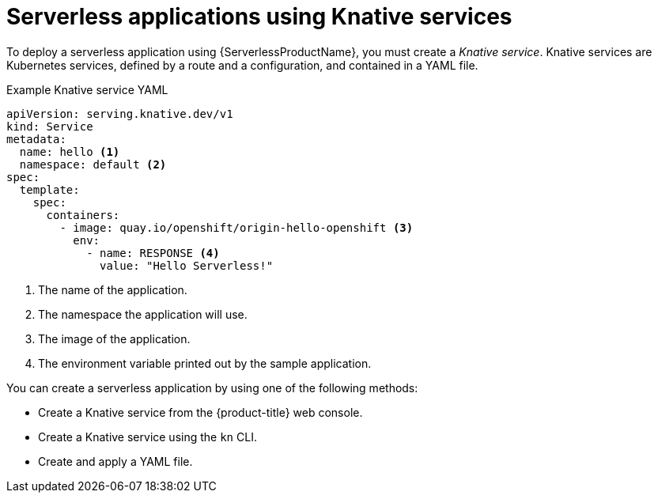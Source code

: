// Module is included in the following assemblies:
//
// serverless/knative_serving/serverless-knative-serving.adoc
// serverless/serving-creating-managing-apps.adoc

[id="serverless-about-services_{context}"]
= Serverless applications using Knative services

To deploy a serverless application using {ServerlessProductName}, you must create a _Knative service_.
Knative services are Kubernetes services, defined by a route and a configuration, and contained in a YAML file.

.Example Knative service YAML

[source,yaml]
----
apiVersion: serving.knative.dev/v1
kind: Service
metadata:
  name: hello <1>
  namespace: default <2>
spec:
  template:
    spec:
      containers:
        - image: quay.io/openshift/origin-hello-openshift <3>
          env:
            - name: RESPONSE <4>
              value: "Hello Serverless!"
----

<1> The name of the application.
<2> The namespace the application will use.
<3> The image of the application.
<4> The environment variable printed out by the sample application.

You can create a serverless application by using one of the following methods:

* Create a Knative service from the {product-title} web console.
* Create a Knative service using the `kn` CLI.
* Create and apply a YAML file.
